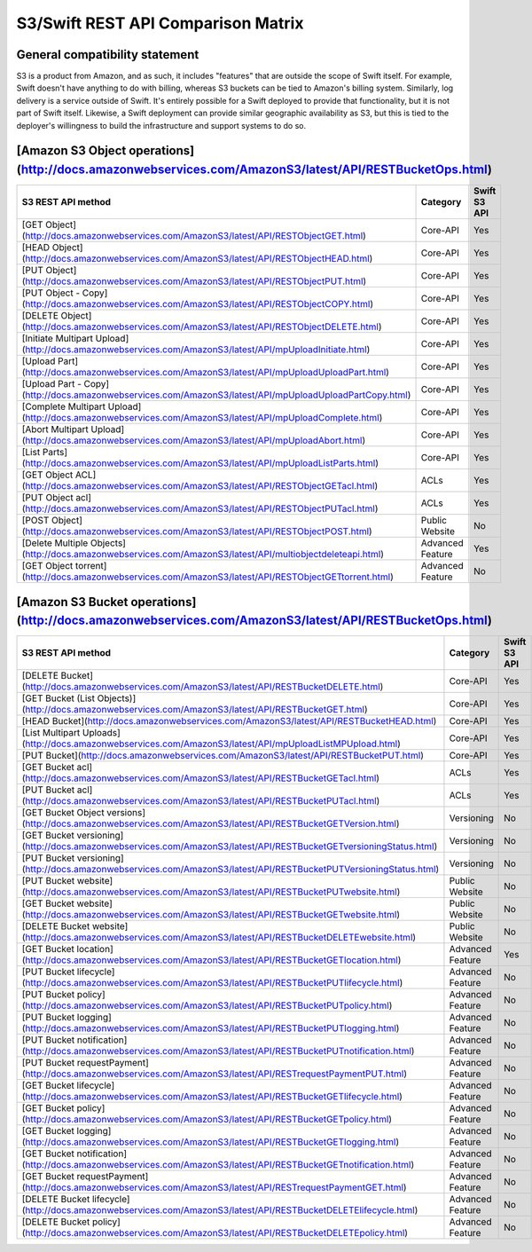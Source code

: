 S3/Swift REST API Comparison Matrix
===================================

General compatibility statement
-------------------------------

S3 is a product from Amazon, and as such, it includes "features" that
are  outside the scope of Swift itself. For example, Swift doesn't
have anything to do with billing, whereas S3 buckets can be tied to
Amazon's billing system. Similarly, log delivery is a service outside
of Swift. It's entirely possible for a Swift deployed to provide that
functionality, but it is not part of Swift itself. Likewise, a Swift
deployment can provide similar geographic availability as S3, but this
is tied to the deployer's willingness to build the infrastructure and
support systems to do so.

[Amazon S3 Object operations](http://docs.amazonwebservices.com/AmazonS3/latest/API/RESTBucketOps.html)
-------------------------------------------------------------------------------------------------------

+------------------------------------------------------------------------------------------------------------+------------------+--------------+
| S3 REST API method                                                                                         | Category         | Swift S3 API |
+============================================================================================================+==================+==============+
| [GET Object](http://docs.amazonwebservices.com/AmazonS3/latest/API/RESTObjectGET.html)                     | Core-API         | Yes          |
+------------------------------------------------------------------------------------------------------------+------------------+--------------+
| [HEAD Object](http://docs.amazonwebservices.com/AmazonS3/latest/API/RESTObjectHEAD.html)                   | Core-API         | Yes          |
+------------------------------------------------------------------------------------------------------------+------------------+--------------+
| [PUT Object](http://docs.amazonwebservices.com/AmazonS3/latest/API/RESTObjectPUT.html)                     | Core-API         | Yes          |
+------------------------------------------------------------------------------------------------------------+------------------+--------------+
| [PUT Object - Copy](http://docs.amazonwebservices.com/AmazonS3/latest/API/RESTObjectCOPY.html)             | Core-API         | Yes          |
+------------------------------------------------------------------------------------------------------------+------------------+--------------+
| [DELETE Object](http://docs.amazonwebservices.com/AmazonS3/latest/API/RESTObjectDELETE.html)               | Core-API         | Yes          |
+------------------------------------------------------------------------------------------------------------+------------------+--------------+
| [Initiate Multipart Upload](http://docs.amazonwebservices.com/AmazonS3/latest/API/mpUploadInitiate.html)   | Core-API         | Yes          |
+------------------------------------------------------------------------------------------------------------+------------------+--------------+
| [Upload Part](http://docs.amazonwebservices.com/AmazonS3/latest/API/mpUploadUploadPart.html)               | Core-API         | Yes          |
+------------------------------------------------------------------------------------------------------------+------------------+--------------+
| [Upload Part - Copy](http://docs.amazonwebservices.com/AmazonS3/latest/API/mpUploadUploadPartCopy.html)    | Core-API         | Yes          |
+------------------------------------------------------------------------------------------------------------+------------------+--------------+
| [Complete Multipart Upload](http://docs.amazonwebservices.com/AmazonS3/latest/API/mpUploadComplete.html)   | Core-API         | Yes          |
+------------------------------------------------------------------------------------------------------------+------------------+--------------+
| [Abort Multipart Upload](http://docs.amazonwebservices.com/AmazonS3/latest/API/mpUploadAbort.html)         | Core-API         | Yes          |
+------------------------------------------------------------------------------------------------------------+------------------+--------------+
| [List Parts](http://docs.amazonwebservices.com/AmazonS3/latest/API/mpUploadListParts.html)                 | Core-API         | Yes          |
+------------------------------------------------------------------------------------------------------------+------------------+--------------+
| [GET Object ACL](http://docs.amazonwebservices.com/AmazonS3/latest/API/RESTObjectGETacl.html)              | ACLs             | Yes          |
+------------------------------------------------------------------------------------------------------------+------------------+--------------+
| [PUT Object acl](http://docs.amazonwebservices.com/AmazonS3/latest/API/RESTObjectPUTacl.html)              | ACLs             | Yes          |
+------------------------------------------------------------------------------------------------------------+------------------+--------------+
| [POST Object](http://docs.amazonwebservices.com/AmazonS3/latest/API/RESTObjectPOST.html)                   | Public Website   | No           |
+------------------------------------------------------------------------------------------------------------+------------------+--------------+
| [Delete Multiple Objects](http://docs.amazonwebservices.com/AmazonS3/latest/API/multiobjectdeleteapi.html) | Advanced Feature | Yes          |
+------------------------------------------------------------------------------------------------------------+------------------+--------------+
| [GET Object torrent](http://docs.amazonwebservices.com/AmazonS3/latest/API/RESTObjectGETtorrent.html)      | Advanced Feature | No           |
+------------------------------------------------------------------------------------------------------------+------------------+--------------+

[Amazon S3 Bucket operations](http://docs.amazonwebservices.com/AmazonS3/latest/API/RESTBucketOps.html)
-------------------------------------------------------------------------------------------------------

+-------------------------------------------------------------------------------------------------------------------+------------------+--------------+
| S3 REST API method                                                                                                | Category         | Swift S3 API |
+===================================================================================================================+==================+==============+
| [DELETE Bucket](http://docs.amazonwebservices.com/AmazonS3/latest/API/RESTBucketDELETE.html)                      | Core-API         | Yes          |
+-------------------------------------------------------------------------------------------------------------------+------------------+--------------+
| [GET Bucket (List Objects)](http://docs.amazonwebservices.com/AmazonS3/latest/API/RESTBucketGET.html)             | Core-API         | Yes          |
+-------------------------------------------------------------------------------------------------------------------+------------------+--------------+
| [HEAD Bucket](http://docs.amazonwebservices.com/AmazonS3/latest/API/RESTBucketHEAD.html)                          | Core-API         | Yes          |
+-------------------------------------------------------------------------------------------------------------------+------------------+--------------+
| [List Multipart Uploads](http://docs.amazonwebservices.com/AmazonS3/latest/API/mpUploadListMPUpload.html)         | Core-API         | Yes          |
+-------------------------------------------------------------------------------------------------------------------+------------------+--------------+
| [PUT Bucket](http://docs.amazonwebservices.com/AmazonS3/latest/API/RESTBucketPUT.html)                            | Core-API         | Yes          |
+-------------------------------------------------------------------------------------------------------------------+------------------+--------------+
| [GET Bucket acl](http://docs.amazonwebservices.com/AmazonS3/latest/API/RESTBucketGETacl.html)                     | ACLs             | Yes          |
+-------------------------------------------------------------------------------------------------------------------+------------------+--------------+
| [PUT Bucket acl](http://docs.amazonwebservices.com/AmazonS3/latest/API/RESTBucketPUTacl.html)                     | ACLs             | Yes          |
+-------------------------------------------------------------------------------------------------------------------+------------------+--------------+
| [GET Bucket Object versions](http://docs.amazonwebservices.com/AmazonS3/latest/API/RESTBucketGETVersion.html)     | Versioning       | No           |
+-------------------------------------------------------------------------------------------------------------------+------------------+--------------+
| [GET Bucket versioning](http://docs.amazonwebservices.com/AmazonS3/latest/API/RESTBucketGETversioningStatus.html) | Versioning       | No           |
+-------------------------------------------------------------------------------------------------------------------+------------------+--------------+
| [PUT Bucket versioning](http://docs.amazonwebservices.com/AmazonS3/latest/API/RESTBucketPUTVersioningStatus.html) | Versioning       | No           |
+-------------------------------------------------------------------------------------------------------------------+------------------+--------------+
| [PUT Bucket website](http://docs.amazonwebservices.com/AmazonS3/latest/API/RESTBucketPUTwebsite.html)             | Public Website   | No           |
+-------------------------------------------------------------------------------------------------------------------+------------------+--------------+
| [GET Bucket website](http://docs.amazonwebservices.com/AmazonS3/latest/API/RESTBucketGETwebsite.html)             | Public Website   | No           |
+-------------------------------------------------------------------------------------------------------------------+------------------+--------------+
| [DELETE Bucket website](http://docs.amazonwebservices.com/AmazonS3/latest/API/RESTBucketDELETEwebsite.html)       | Public Website   | No           |
+-------------------------------------------------------------------------------------------------------------------+------------------+--------------+
| [GET Bucket location](http://docs.amazonwebservices.com/AmazonS3/latest/API/RESTBucketGETlocation.html)           | Advanced Feature | Yes          |
+-------------------------------------------------------------------------------------------------------------------+------------------+--------------+
| [PUT Bucket lifecycle](http://docs.amazonwebservices.com/AmazonS3/latest/API/RESTBucketPUTlifecycle.html)         | Advanced Feature | No           |
+-------------------------------------------------------------------------------------------------------------------+------------------+--------------+
| [PUT Bucket policy](http://docs.amazonwebservices.com/AmazonS3/latest/API/RESTBucketPUTpolicy.html)               | Advanced Feature | No           |
+-------------------------------------------------------------------------------------------------------------------+------------------+--------------+
| [PUT Bucket logging](http://docs.amazonwebservices.com/AmazonS3/latest/API/RESTBucketPUTlogging.html)             | Advanced Feature | No           |
+-------------------------------------------------------------------------------------------------------------------+------------------+--------------+
| [PUT Bucket notification](http://docs.amazonwebservices.com/AmazonS3/latest/API/RESTBucketPUTnotification.html)   | Advanced Feature | No           |
+-------------------------------------------------------------------------------------------------------------------+------------------+--------------+
| [PUT Bucket requestPayment](http://docs.amazonwebservices.com/AmazonS3/latest/API/RESTrequestPaymentPUT.html)     | Advanced Feature | No           |
+-------------------------------------------------------------------------------------------------------------------+------------------+--------------+
| [GET Bucket lifecycle](http://docs.amazonwebservices.com/AmazonS3/latest/API/RESTBucketGETlifecycle.html)         | Advanced Feature | No           |
+-------------------------------------------------------------------------------------------------------------------+------------------+--------------+
| [GET Bucket policy](http://docs.amazonwebservices.com/AmazonS3/latest/API/RESTBucketGETpolicy.html)               | Advanced Feature | No           |
+-------------------------------------------------------------------------------------------------------------------+------------------+--------------+
| [GET Bucket logging](http://docs.amazonwebservices.com/AmazonS3/latest/API/RESTBucketGETlogging.html)             | Advanced Feature | No           |
+-------------------------------------------------------------------------------------------------------------------+------------------+--------------+
| [GET Bucket notification](http://docs.amazonwebservices.com/AmazonS3/latest/API/RESTBucketGETnotification.html)   | Advanced Feature | No           |
+-------------------------------------------------------------------------------------------------------------------+------------------+--------------+
| [GET Bucket requestPayment](http://docs.amazonwebservices.com/AmazonS3/latest/API/RESTrequestPaymentGET.html)     | Advanced Feature | No           |
+-------------------------------------------------------------------------------------------------------------------+------------------+--------------+
| [DELETE Bucket lifecycle](http://docs.amazonwebservices.com/AmazonS3/latest/API/RESTBucketDELETElifecycle.html)   | Advanced Feature | No           |
+-------------------------------------------------------------------------------------------------------------------+------------------+--------------+
| [DELETE Bucket policy](http://docs.amazonwebservices.com/AmazonS3/latest/API/RESTBucketDELETEpolicy.html)         | Advanced Feature | No           |
+-------------------------------------------------------------------------------------------------------------------+------------------+--------------+
